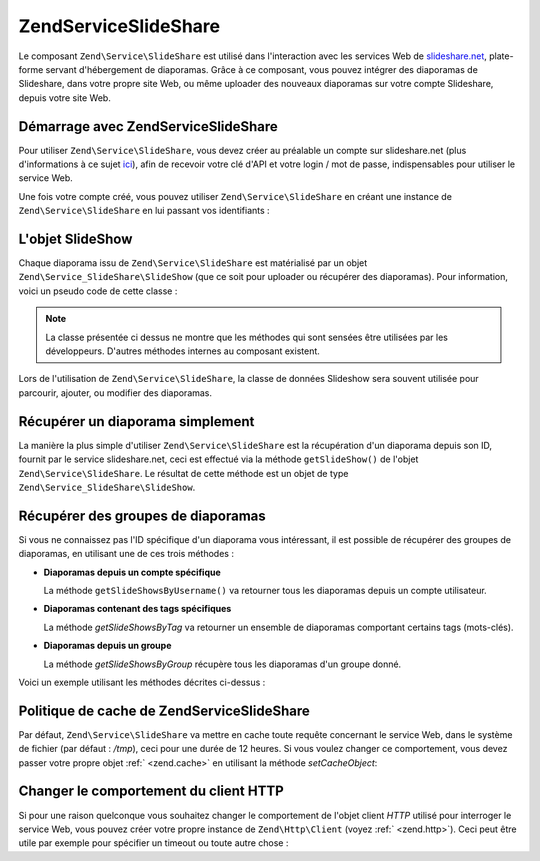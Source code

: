 .. EN-Revision: none
.. _zend.service.slideshare:

Zend\Service\SlideShare
=======================

Le composant ``Zend\Service\SlideShare`` est utilisé dans l'interaction avec les services Web de
`slideshare.net`_, plate-forme servant d'hébergement de diaporamas. Grâce à ce composant, vous pouvez intégrer
des diaporamas de Slideshare, dans votre propre site Web, ou même uploader des nouveaux diaporamas sur votre
compte Slideshare, depuis votre site Web.

.. _zend.service.slideshare.basicusage:

Démarrage avec Zend\Service\SlideShare
--------------------------------------

Pour utiliser ``Zend\Service\SlideShare``, vous devez créer au préalable un compte sur slideshare.net (plus
d'informations à ce sujet `ici`_), afin de recevoir votre clé d'API et votre login / mot de passe, indispensables
pour utiliser le service Web.

Une fois votre compte créé, vous pouvez utiliser ``Zend\Service\SlideShare`` en créant une instance de
``Zend\Service\SlideShare`` en lui passant vos identifiants :

.. code-block:: php
   :linenos:

   // Crée une instance du composant
   $ss = new Zend\Service\SlideShare('APIKEY',
                                     'SHAREDSECRET',
                                     'USERNAME',
                                     'PASSWORD');

.. _zend.service.slideshare.slideshowobj:

L'objet SlideShow
-----------------

Chaque diaporama issu de ``Zend\Service\SlideShare`` est matérialisé par un objet
``Zend\Service_SlideShare\SlideShow`` (que ce soit pour uploader ou récupérer des diaporamas). Pour information,
voici un pseudo code de cette classe :

.. code-block:: php
   :linenos:

   class Zend\Service_SlideShare\SlideShow {

       /**
        * Récupère l'emplacement du diaporama
        */
       public function getLocation() {
           return $this->_location;
       }

       /**
        * Récupère la transcription du diaporama
        */
       public function getTranscript() {
           return $this->_transcript;
       }

       /**
        * Associe un mot-clé au diaporama
        */
       public function addTag($tag) {
           $this->_tags[] = (string)$tag;
           return $this;
       }

       /**
        * Associe des mots-clés au diaporama
        */
       public function setTags(Array $tags) {
           $this->_tags = $tags;
           return $this;
       }

       /**
        * Récupère tous les mots-clés associés au diaporama
        */
       public function getTags() {
           return $this->_tags;
       }

       /**
        * Règle le nom de fichier du diaporama dans le système
        * de fichiers local (pour l'upload d'un nouveau diaporama)
        */
       public function setFilename($file) {
           $this->_slideShowFilename = (string)$file;
           return $this;
       }

       /**
        * Rècupère le nom de fichier du diaporama dans le système
        * de fichiers local qui sera uploadé
        */
       public function getFilename() {
           return $this->_slideShowFilename;
       }

       /**
        * Récupère l'ID du diaporama
        */
       public function getId() {
           return $this->_slideShowId;
       }

       /**
        * Récupère le code HTML utilisé pour la projection du diaporama
        */
       public function getEmbedCode() {
           return $this->_embedCode;
       }

       /**
        * Récupère l'URI de la vignette du diaporama
        */
       public function getThumbnailUrl() {
           return $this->_thumbnailUrl;
       }

       /**
        * Règle le titre du diaporama
        */
       public function setTitle($title) {
           $this->_title = (string)$title;
           return $this;
       }

       /**
        * Récupère le titre du diaporama
        */
       public function getTitle() {
           return $this->_title;
       }

       /**
        * Régle la description du diaporama
        */
       public function setDescription($desc) {
           $this->_description = (string)$desc;
           return $this;
       }

       /**
        * Récupère la description du diaporama
        */
       public function getDescription() {
           return $this->_description;
       }

       /**
        * Récupère le statut (numérique) du diaporama sur le serveur
        */
       public function getStatus() {
           return $this->_status;
       }

       /**
        * Récupère la description textuelle du statut du diaporama
        * sur le serveur
        */
       public function getStatusDescription() {
           return $this->_statusDescription;
       }

       /**
        * Récupère le lien permanent du diaporama
        */
       public function getPermaLink() {
           return $this->_permalink;
       }

       /**
        * Récupère le nombre de diapositives que le diaporama comprend
        */
       public function getNumViews() {
           return $this->_numViews;
       }
   }

.. note::

   La classe présentée ci dessus ne montre que les méthodes qui sont sensées être utilisées par les
   développeurs. D'autres méthodes internes au composant existent.

Lors de l'utilisation de ``Zend\Service\SlideShare``, la classe de données Slideshow sera souvent utilisée pour
parcourir, ajouter, ou modifier des diaporamas.

.. _zend.service.slideshare.getslideshow:

Récupérer un diaporama simplement
---------------------------------

La manière la plus simple d'utiliser ``Zend\Service\SlideShare`` est la récupération d'un diaporama depuis son
ID, fournit par le service slideshare.net, ceci est effectué via la méthode ``getSlideShow()`` de l'objet
``Zend\Service\SlideShare``. Le résultat de cette méthode est un objet de type
``Zend\Service_SlideShare\SlideShow``.

.. code-block:: php
   :linenos:

   // Création d'une instance du composant
   $ss = new Zend\Service\SlideShare('APIKEY',
                                     'SHAREDSECRET',
                                     'USERNAME',
                                     'PASSWORD');

   $slideshow = $ss->getSlideShow(123456);

   print "Titre du diaporama : {$slideshow->getTitle()}<br/>\n";
   print "Nombre de diapositives : {$slideshow->getNumViews()}<br/>\n";

.. _zend.service.slideshare.getslideshowlist:

Récupérer des groupes de diaporamas
-----------------------------------

Si vous ne connaissez pas l'ID spécifique d'un diaporama vous intéressant, il est possible de récupérer des
groupes de diaporamas, en utilisant une de ces trois méthodes :

- **Diaporamas depuis un compte spécifique**

  La méthode ``getSlideShowsByUsername()`` va retourner tous les diaporamas depuis un compte utilisateur.

- **Diaporamas contenant des tags spécifiques**

  La méthode *getSlideShowsByTag* va retourner un ensemble de diaporamas comportant certains tags (mots-clés).

- **Diaporamas depuis un groupe**

  La méthode *getSlideShowsByGroup* récupère tous les diaporamas d'un groupe donné.

Voici un exemple utilisant les méthodes décrites ci-dessus :

.. code-block:: php
   :linenos:

   // Crée une nouvelle instance du composant
   $ss = new Zend\Service\SlideShare('APIKEY',
                                     'SHAREDSECRET',
                                     'USERNAME',
                                     'PASSWORD');

   $starting_offset = 0;
   $limit = 10;

   // Récupère les 10 premiers de chaque type
   $ss_user = $ss->getSlideShowsByUser('username', $starting_offset, $limit);
   $ss_tags = $ss->getSlideShowsByTag('zend', $starting_offset, $limit);
   $ss_group = $ss->getSlideShowsByGroup('mygroup', $starting_offset, $limit);

   // Itère sur les diaporamas
   foreach ($ss_user as $slideshow) {
      print "Titre du diaporama : {$slideshow->getTitle}<br/>\n";
   }

.. _zend.service.slideshare.caching:

Politique de cache de Zend\Service\SlideShare
---------------------------------------------

Par défaut, ``Zend\Service\SlideShare`` va mettre en cache toute requête concernant le service Web, dans le
système de fichier (par défaut : */tmp*), ceci pour une durée de 12 heures. Si vous voulez changer ce
comportement, vous devez passer votre propre objet :ref:` <zend.cache>` en utilisant la méthode *setCacheObject*:

.. code-block:: php
   :linenos:

   $frontendOptions = array(
                           'lifetime' => 7200,
                           'automatic_serialization' => true);
   $backendOptions  = array(
                           'cache_dir' => '/webtmp/');

   $cache = Zend\Cache\Cache::factory('Core',
                                'File',
                                $frontendOptions,
                                $backendOptions);

   $ss = new Zend\Service\SlideShare('APIKEY',
                                     'SHAREDSECRET',
                                     'USERNAME',
                                     'PASSWORD');
   $ss->setCacheObject($cache);

   $ss_user = $ss->getSlideShowsByUser('username', $starting_offset, $limit);

.. _zend.service.slideshare.httpclient:

Changer le comportement du client HTTP
--------------------------------------

Si pour une raison quelconque vous souhaitez changer le comportement de l'objet client *HTTP* utilisé pour
interroger le service Web, vous pouvez créer votre propre instance de ``Zend\Http\Client`` (voyez :ref:`
<zend.http>`). Ceci peut être utile par exemple pour spécifier un timeout ou toute autre chose :

.. code-block:: php
   :linenos:

   $client = new Zend\Http\Client();
   $client->setConfig(array('timeout' => 5));

   $ss = new Zend\Service\SlideShare('APIKEY',
                                     'SHAREDSECRET',
                                     'USERNAME',
                                     'PASSWORD');
   $ss->setHttpClient($client);
   $ss_user = $ss->getSlideShowsByUser('username', $starting_offset, $limit);



.. _`slideshare.net`: http://www.slideshare.net/
.. _`ici`: http://www.slideshare.net/developers/
